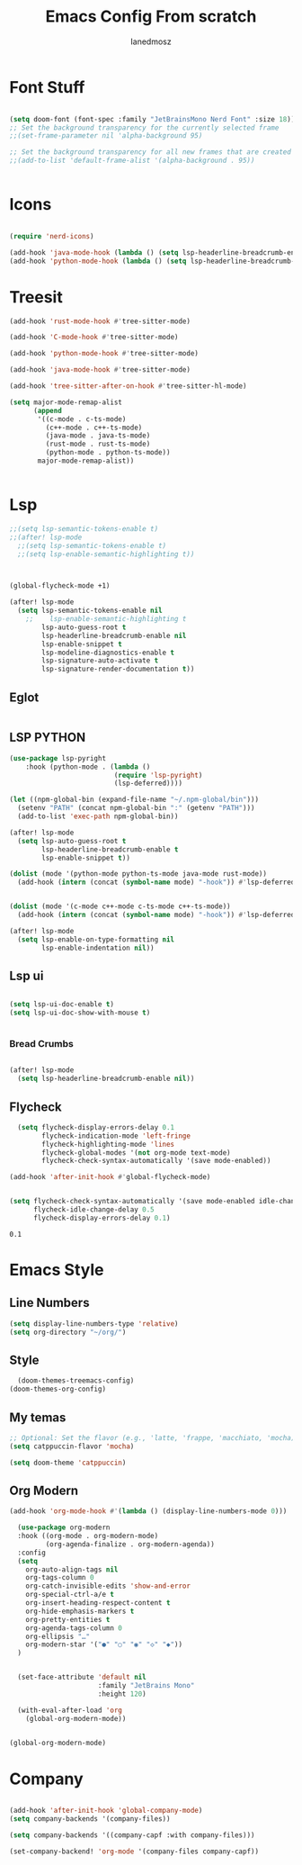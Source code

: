 #+Title: Emacs Config From scratch
#+AUTHOR: Ianedmosz
#+DESCRIPTION: Pls just work on your ass


* Font Stuff

#+begin_src emacs-lisp

(setq doom-font (font-spec :family "JetBrainsMono Nerd Font" :size 18))
;; Set the background transparency for the currently selected frame
;;(set-frame-parameter nil 'alpha-background 95)

;; Set the background transparency for all new frames that are created
;;(add-to-list 'default-frame-alist '(alpha-background . 95))


#+end_src

* Icons
#+begin_src emacs-lisp

(require 'nerd-icons)

(add-hook 'java-mode-hook (lambda () (setq lsp-headerline-breadcrumb-enable nil)))
(add-hook 'python-mode-hook (lambda () (setq lsp-headerline-breadcrumb-enable nil)))

#+end_src
* Treesit
#+begin_src emacs-lisp
(add-hook 'rust-mode-hook #'tree-sitter-mode)

(add-hook 'C-mode-hook #'tree-sitter-mode)

(add-hook 'python-mode-hook #'tree-sitter-mode)

(add-hook 'java-mode-hook #'tree-sitter-mode)

(add-hook 'tree-sitter-after-on-hook #'tree-sitter-hl-mode)

(setq major-mode-remap-alist
      (append
       '((c-mode . c-ts-mode)
         (c++-mode . c++-ts-mode)
         (java-mode . java-ts-mode)
         (rust-mode . rust-ts-mode)
         (python-mode . python-ts-mode))
       major-mode-remap-alist))


#+end_src




* Lsp
#+begin_src emacs-lisp
;;(setq lsp-semantic-tokens-enable t)
;;(after! lsp-mode
  ;;(setq lsp-semantic-tokens-enable t)
  ;;(setq lsp-enable-semantic-highlighting t))



(global-flycheck-mode +1)

(after! lsp-mode
  (setq lsp-semantic-tokens-enable nil
    ;;    lsp-enable-semantic-highlighting t
        lsp-auto-guess-root t
        lsp-headerline-breadcrumb-enable nil
        lsp-enable-snippet t
        lsp-modeline-diagnostics-enable t
        lsp-signature-auto-activate t
        lsp-signature-render-documentation t))

#+end_src
** Eglot
#+begin_src emacs-lisp
#+end_src
#+RESULTS:
| doom-modeline-env-setup-rust | eglot-ensure | lsp-deferred |

** LSP PYTHON
#+begin_src emacs-lisp
(use-package lsp-pyright
    :hook (python-mode . (lambda ()
                          (require 'lsp-pyright)
                          (lsp-deferred))))

(let ((npm-global-bin (expand-file-name "~/.npm-global/bin")))
  (setenv "PATH" (concat npm-global-bin ":" (getenv "PATH")))
  (add-to-list 'exec-path npm-global-bin))

(after! lsp-mode
  (setq lsp-auto-guess-root t
        lsp-headerline-breadcrumb-enable t
        lsp-enable-snippet t))

(dolist (mode '(python-mode python-ts-mode java-mode rust-mode))
  (add-hook (intern (concat (symbol-name mode) "-hook")) #'lsp-deferred))


(dolist (mode '(c-mode c++-mode c-ts-mode c++-ts-mode))
  (add-hook (intern (concat (symbol-name mode) "-hook")) #'lsp-deferred))

(after! lsp-mode
  (setq lsp-enable-on-type-formatting nil
        lsp-enable-indentation nil))

#+end_src




#+RESULTS:

** Lsp ui
#+begin_src emacs-lisp

(setq lsp-ui-doc-enable t)
(setq lsp-ui-doc-show-with-mouse t)


#+end_src


*** Bread Crumbs
#+begin_src emacs-lisp

(after! lsp-mode
  (setq lsp-headerline-breadcrumb-enable nil))

#+end_src

#+RESULTS:
: t

** Flycheck

#+begin_src emacs-lisp
  (setq flycheck-display-errors-delay 0.1
        flycheck-indication-mode 'left-fringe
        flycheck-highlighting-mode 'lines
        flycheck-global-modes '(not org-mode text-mode)
        flycheck-check-syntax-automatically '(save mode-enabled))

(add-hook 'after-init-hook #'global-flycheck-mode)


(setq flycheck-check-syntax-automatically '(save mode-enabled idle-change new-line)
      flycheck-idle-change-delay 0.5
      flycheck-display-errors-delay 0.1)

#+end_src

    #+RESULTS:
    : 0.1


* Emacs Style

** Line Numbers
#+begin_src emacs-lisp
(setq display-line-numbers-type 'relative)
(setq org-directory "~/org/")
#+end_src

** Style
#+begin_src emacs-lisp
  (doom-themes-treemacs-config)
(doom-themes-org-config)
#+end_src



#+RESULTS:
: relative

** My temas
#+begin_src emacs-lisp
;; Optional: Set the flavor (e.g., 'latte, 'frappe, 'macchiato, 'mocha)
(setq catppuccin-flavor 'mocha)

(setq doom-theme 'catppuccin)
#+end_src

#+RESULTS:
: doom-one

** Org Modern
#+begin_src emacs-lisp
(add-hook 'org-mode-hook #'(lambda () (display-line-numbers-mode 0)))

  (use-package org-modern
  :hook ((org-mode . org-modern-mode)
         (org-agenda-finalize . org-modern-agenda))
  :config
  (setq
    org-auto-align-tags nil
    org-tags-column 0
    org-catch-invisible-edits 'show-and-error
    org-special-ctrl-a/e t
    org-insert-heading-respect-content t
    org-hide-emphasis-markers t
    org-pretty-entities t
    org-agenda-tags-column 0
    org-ellipsis "…"
    org-modern-star '("●" "○" "◉" "◇" "◆"))
  )


  (set-face-attribute 'default nil
                      :family "JetBrains Mono"
                      :height 120)

  (with-eval-after-load 'org
    (global-org-modern-mode))


(global-org-modern-mode)

#+end_src

* Company
#+begin_src emacs-lisp

(add-hook 'after-init-hook 'global-company-mode)
(setq company-backends '(company-files))

(setq company-backends '((company-capf :with company-files)))

(set-company-backend! 'org-mode '(company-files company-capf))


#+end_src
